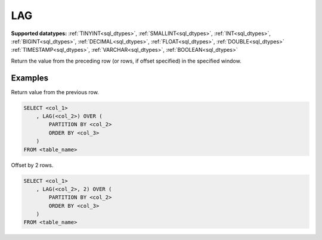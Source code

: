 LAG
~~~

**Supported datatypes:** :ref:`TINYINT<sql_dtypes>`, :ref:`SMALLINT<sql_dtypes>`, :ref:`INT<sql_dtypes>`, :ref:`BIGINT<sql_dtypes>`, :ref:`DECIMAL<sql_dtypes>`, :ref:`FLOAT<sql_dtypes>`, :ref:`DOUBLE<sql_dtypes>`
:ref:`TIMESTAMP<sql_dtypes>`, :ref:`VARCHAR<sql_dtypes>`, :ref:`BOOLEAN<sql_dtypes>`

Return the value from the preceding row (or rows, if offset specified) in the specified window.

.. seealso:: :ref:`sql_window_lead`

Examples
""""""""

Return value from the previous row.

.. code-block:: sql

    SELECT <col_1>
        , LAG(<col_2>) OVER (
            PARTITION BY <col_2> 
            ORDER BY <col_3>
        )
    FROM <table_name>

Offset by 2 rows.

.. code-block:: sql

    SELECT <col_1>
        , LAG(<col_2>, 2) OVER (
            PARTITION BY <col_2> 
            ORDER BY <col_3>
        )
    FROM <table_name>
